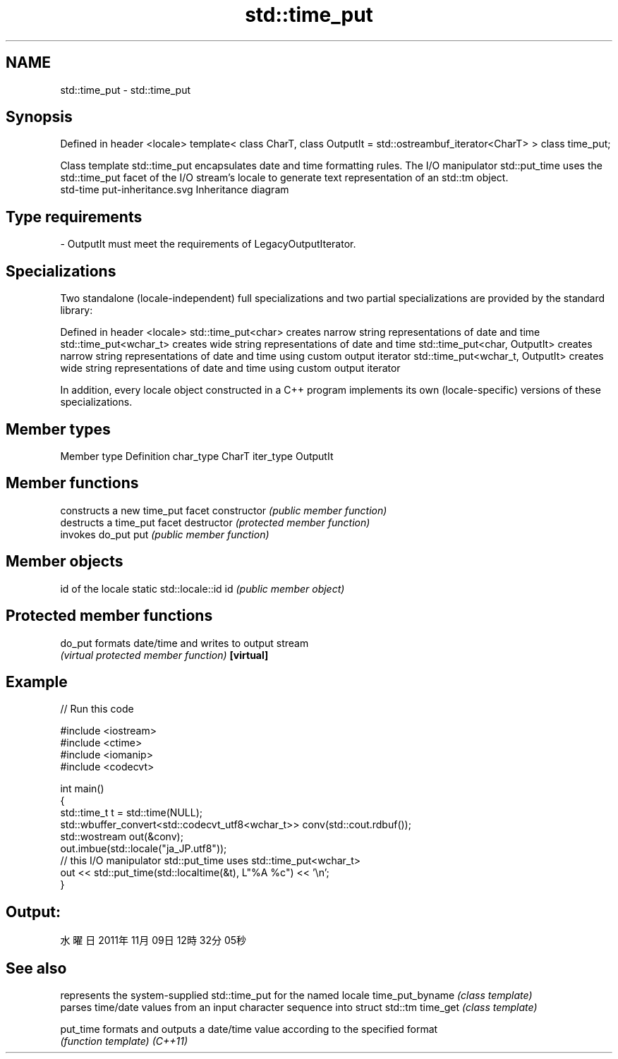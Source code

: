 .TH std::time_put 3 "2020.03.24" "http://cppreference.com" "C++ Standard Libary"
.SH NAME
std::time_put \- std::time_put

.SH Synopsis

Defined in header <locale>
template<
class CharT,
class OutputIt = std::ostreambuf_iterator<CharT>
> class time_put;

Class template std::time_put encapsulates date and time formatting rules. The I/O manipulator std::put_time uses the std::time_put facet of the I/O stream's locale to generate text representation of an std::tm object.
 std-time put-inheritance.svg
Inheritance diagram

.SH Type requirements


-
OutputIt must meet the requirements of LegacyOutputIterator.


.SH Specializations

Two standalone (locale-independent) full specializations and two partial specializations are provided by the standard library:

Defined in header <locale>
std::time_put<char>              creates narrow string representations of date and time
std::time_put<wchar_t>           creates wide string representations of date and time
std::time_put<char, OutputIt>    creates narrow string representations of date and time using custom output iterator
std::time_put<wchar_t, OutputIt> creates wide string representations of date and time using custom output iterator

In addition, every locale object constructed in a C++ program implements its own (locale-specific) versions of these specializations.

.SH Member types


Member type Definition
char_type   CharT
iter_type   OutputIt


.SH Member functions


              constructs a new time_put facet
constructor   \fI(public member function)\fP
              destructs a time_put facet
destructor    \fI(protected member function)\fP
              invokes do_put
put           \fI(public member function)\fP


.SH Member objects


                          id of the locale
static std::locale::id id \fI(public member object)\fP


.SH Protected member functions



do_put    formats date/time and writes to output stream
          \fI(virtual protected member function)\fP
\fB[virtual]\fP


.SH Example


// Run this code

  #include <iostream>
  #include <ctime>
  #include <iomanip>
  #include <codecvt>

  int main()
  {
      std::time_t t = std::time(NULL);
      std::wbuffer_convert<std::codecvt_utf8<wchar_t>> conv(std::cout.rdbuf());
      std::wostream out(&conv);
      out.imbue(std::locale("ja_JP.utf8"));
      // this I/O manipulator std::put_time uses std::time_put<wchar_t>
      out << std::put_time(std::localtime(&t), L"%A %c") << '\\n';
  }

.SH Output:

  水曜日 2011年11月09日 12時32分05秒


.SH See also


                represents the system-supplied std::time_put for the named locale
time_put_byname \fI(class template)\fP
                parses time/date values from an input character sequence into struct std::tm
time_get        \fI(class template)\fP

put_time        formats and outputs a date/time value according to the specified format
                \fI(function template)\fP
\fI(C++11)\fP





